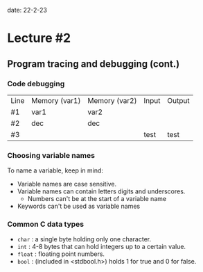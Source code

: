 date: 22-2-23

* Lecture #2

** Program tracing and debugging (cont.)

*** Code debugging

| Line | Memory (var1) | Memory (var2) | Input | Output |
| #1   | var1  |  var2 |       |        |
| #2   | dec   |  dec  |       |        |
| #3   |       |       | test  | test   |

*** Choosing variable names

To name a variable, keep in mind:

- Variable names are case sensitive.
- Variable names can contain letters digits and underscores.
  - Numbers can't be at the start of a variable name
- Keywords can't be used as variable names

*** Common C data types

- ~char~ : a single byte holding only one character.
- ~int~ : 4-8 bytes that can hold integers up to a certain value.
- ~float~ : floating point numbers.
- ~bool~ : (included in <stdbool.h>) holds 1 for true and 0 for false.
